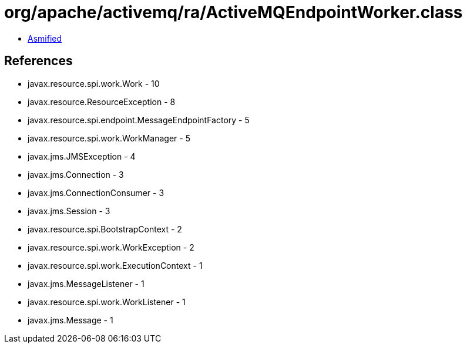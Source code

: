 = org/apache/activemq/ra/ActiveMQEndpointWorker.class

 - link:ActiveMQEndpointWorker-asmified.java[Asmified]

== References

 - javax.resource.spi.work.Work - 10
 - javax.resource.ResourceException - 8
 - javax.resource.spi.endpoint.MessageEndpointFactory - 5
 - javax.resource.spi.work.WorkManager - 5
 - javax.jms.JMSException - 4
 - javax.jms.Connection - 3
 - javax.jms.ConnectionConsumer - 3
 - javax.jms.Session - 3
 - javax.resource.spi.BootstrapContext - 2
 - javax.resource.spi.work.WorkException - 2
 - javax.resource.spi.work.ExecutionContext - 1
 - javax.jms.MessageListener - 1
 - javax.resource.spi.work.WorkListener - 1
 - javax.jms.Message - 1
